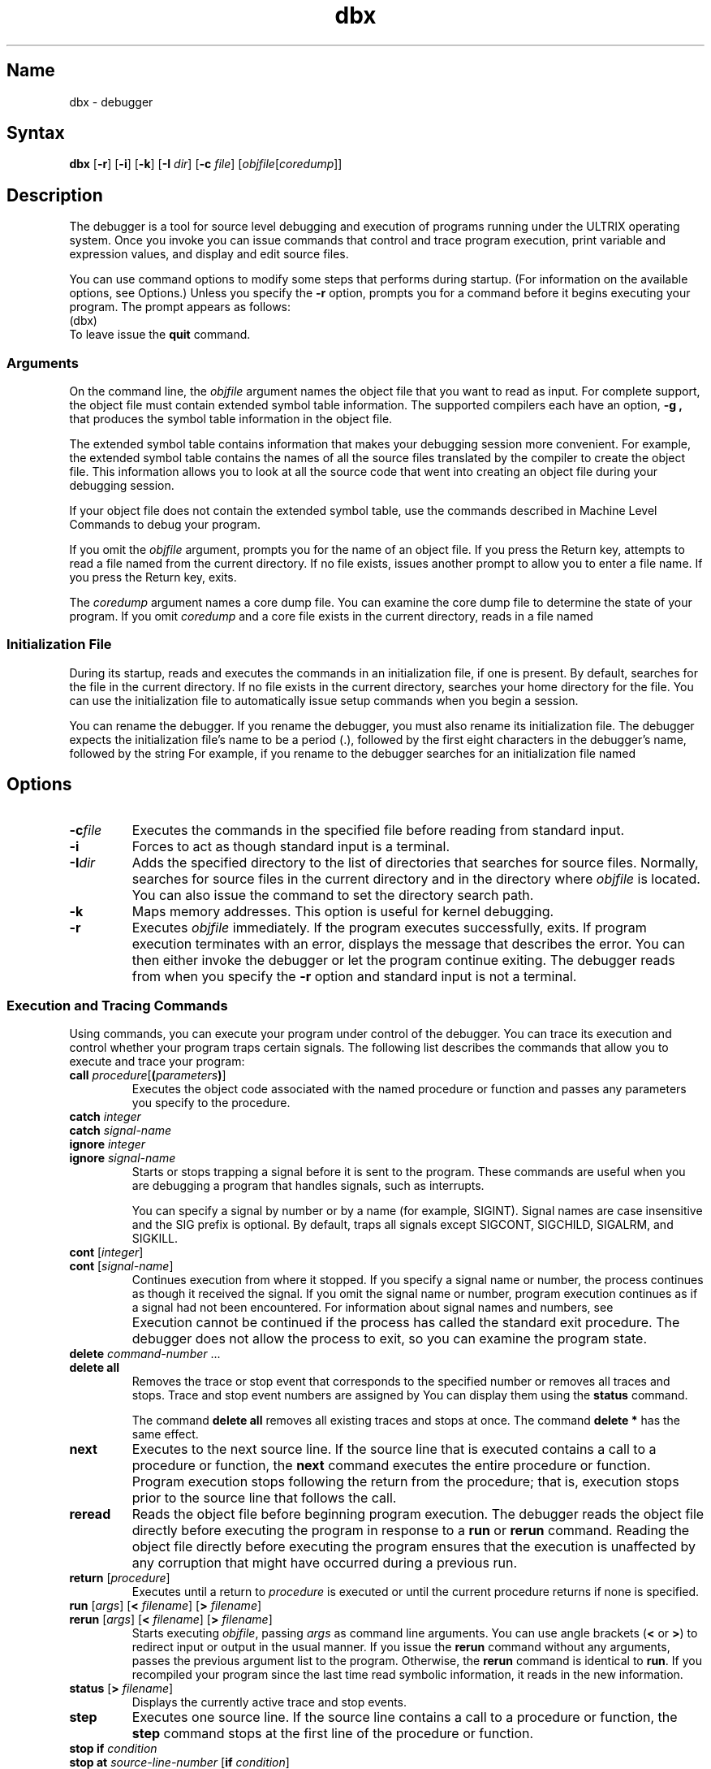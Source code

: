 .\" SCCSID: @(#)dbx.1	8.7	4/9/91
.TH dbx 1 VAX
.SH Name
dbx \- debugger
.SH Syntax
.B dbx
[\fB\-r\fR] [\fB\-i\fR] [\fB\-k\fR] [\fB\-I\fI dir\fR\|] 
[\fB\-c\fI file\fR] [\fIobjfile\fR\|[\fIcoredump\fR\|]\|]
.SH Description
.NXR "dbx debugger"
.NX R "program" "debugging"
.NX RS "symbolic debugger" "dbx debugger"
.NX RS "debugger" "dbx debugger"
.NX RA "adb debugger" "dbx debugger"
The
.PN dbx
debugger is a tool for source level debugging and execution
of programs running under the ULTRIX operating system. Once you invoke 
.PN dbx ,
you can issue 
.PN dbx
commands that control and trace program execution, print variable and
expression values, and display and edit source files.
.PP
You can use command options to modify some steps that
.PN dbx
performs during startup. (For information on the available options, see
Options.) Unless you specify the
.B \-r
option, 
.PN dbx
prompts you for a command before it begins executing your program. The 
.PN dbx
prompt appears as follows:
.EX
(dbx)
.EE
To leave 
.PN dbx
issue the 
.B quit 
command.
.SS Arguments
.PP 
On the command line, the \fIobjfile\fP
argument names the object file that you want
.PN dbx
to read as input. For complete
.PN dbx
support, the object file must contain extended symbol table
information. The supported compilers each have an option,
.B \-g ,
that produces the symbol table information in the object file.
.PP 
The extended symbol table contains information that makes your debugging
session more convenient.
For example, the extended symbol table contains the names of all
the source files translated by the compiler to create the object file.
This information allows you to look at all the source code that went
into creating an object file during your debugging session.
.PP 
If your object file does not contain the extended symbol table, use the 
commands described in Machine Level Commands
to debug your program.
.PP 
If you omit the 
.I objfile
argument, 
.PN dbx
prompts you for the name of an object file. If you press the Return key,
.PN dbx
attempts to read a file named 
.PN a.out
from the current directory. If no
.PN a.out
file exists, 
.PN dbx
issues another prompt to allow you to enter a file name. If you press
the Return key, 
.PN dbx 
exits.
.PP
The
.I coredump   
argument names a core dump file. You can examine the core dump file to determine
the state of your program. 
If you omit
.I coredump
and 
a core file exists in the current directory,
.PN dbx
reads in a file named
.PN core .
.SS Initialization File
.PP
During its startup, 
.PN dbx
reads and executes the commands in an initialization file, if one is
present. By default, 
.PN dbx
searches for the file
.PN \&.dbxinit
in the current directory.  If no
.PN \&.dbxinit
file exists in the current directory,
.PN dbx
searches your home directory for the file. You can use the
initialization file to automatically issue setup commands when
you begin a
.PN dbx
session.
.PP
You can rename the
.PN dbx
debugger. If you rename the debugger, you must also rename its
initialization file. The debugger expects the initialization file's name
to be a period (\.), followed by the first eight characters in the
debugger's name, followed by the string
.PN init .
For example, if you rename
.PN dbx
to
.PN srcdebugger ,
the debugger searches for an initialization file named
.PN .srcdebuginit .
.SH Options
.TP 
.BI \-c file
Executes the 
.PN dbx
commands in the specified file before
reading from standard input.
.TP
.B \-i
Forces
.PN dbx
to act as though standard input is a terminal.
.TP
.BI \-I dir
Adds the specified directory to the list of directories
that 
.PN dbx
searches for source files.
Normally,
.PN dbx
searches for source files in the current directory
and in the directory where \fIobjfile\fP is located.
You can also issue the
.PN use
command to set the directory search path.
.TP 
.B \-k
Maps memory addresses. This option is useful for kernel debugging.
.TP
.B \-r
Executes \fIobjfile\fP immediately.
If the program executes successfully,
.PN dbx
exits. If program execution terminates with an error, 
.PN dbx
displays the message that describes the error. You can then either invoke the 
debugger or let the program
continue exiting.
The
.PN dbx
debugger
reads from 
.PN /dev/tty 
when you specify the \fB\-r\fP option 
and standard input is not a terminal.
.SS Execution and Tracing Commands
Using
.PN dbx
commands, you can execute your program under control of the debugger.
You can trace its execution and control whether your program traps
certain signals. The following list describes the commands that allow
you to execute and trace your program:
.IP "\fBcall\fP \fIprocedure\fR[\fB(\fIparameters\fB)\fR]"
.NXR "call command (dbx)"
Executes the object code associated with the named procedure or function
and passes any parameters you specify to the procedure.
.IP "\fBcatch\fP \fIinteger\fP"
.ns
.IP "\fBcatch\fP \fIsignal-name\fP"
.ns
.IP "\fBignore\fP \fIinteger\fP"
.ns
.IP "\fBignore\fP \fIsignal-name\fP"
Starts or stops trapping a signal before it is sent
to the program.
.NXR "catch command (dbx)" 
.NXR "ignore command (dbx)"
These commands are useful when you are debugging a program 
that handles signals, such as interrupts.
.sp 1
You can specify a signal by number or by a name
(for example, SIGINT).
Signal names are case insensitive and the SIG prefix is optional.
By default, 
.PN dbx
traps all signals except SIGCONT, SIGCHILD,
SIGALRM, and SIGKILL.
.IP "\fBcont\fP \fR[\fIinteger\fR]"
.ns
.IP "\fBcont\fP \fR[\fIsignal-name\fR]"
Continues execution from where it stopped. 
If you specify a signal name or number, the process continues as though
.NXR "cont command (dbx)"
it received the signal.
If you omit the signal name or number, program execution continues as if a signal had
not been encountered. For information about signal names and numbers,
see
.MS signal 3 .
.IP ""
Execution cannot be continued if the process has 
called the standard exit procedure.
The
.PN dbx
debugger does not allow the process to exit, so you can examine
the program state.
.IP "\fBdelete\fP \fIcommand-number\fP \&.\&.\&."
.ns
.IP "\fBdelete all\fP"
.NXR "delete command (dbx)"
Removes the trace or stop event that corresponds to the specified number or
removes all traces and stops.
Trace and stop event numbers are assigned by
.PN dbx .
You can display them using the
.B status 
command.
.IP 
The command \fBdelete all\fP removes
all existing traces and stops at once. The command \fBdelete *\fP has
the same effect.
.IP "\fBnext\fP"
.NXR "next command (dbx)"
Executes to the next source line. If the source line that is executed
contains a call to a procedure or function, the
.B next 
command executes the entire procedure or function. Program execution
stops following the return from the procedure; that is, execution stops prior 
to the source line that follows the call.
.IP "\fBreread\fP"
Reads the object file before beginning program execution. The
debugger reads the object file directly before executing the program in
response to a
.B run
or 
.B rerun 
command. Reading the object file directly before executing the program
ensures that the execution is unaffected by any corruption that might have
occurred during a previous run.
.IP "\fBreturn\fP [\fIprocedure\fP]"
.NXR "return command (dbx)"
Executes until a return to \fIprocedure\fP is executed or
until the current procedure returns if none is specified.
.IP "\fBrun\fP [\fIargs\fP] [\fB<\fP \fIfilename\fP] [\fB>\fP \fIfilename\fP]"
.NXR "run command (dbx)"
.NXR "rerun command (dbx)"
.ns
.IP "\fBrerun\fP [\fIargs\fP] [\fB<\fP \fIfilename\fP] [\fB>\fP \fIfilename\fP]"
Starts executing \fIobjfile\fP, passing \fIargs\fP as command line arguments.
You can use angle brackets (\fB<\fP or \fB>\fP) to redirect input
or output in the usual manner.
If you issue the 
\fBrerun\fP 
command without any arguments, 
.PN dbx
passes the previous argument list to the program.  Otherwise,
the
.B rerun
command is identical to \fBrun\fP.
If you recompiled your program since the last time 
.PN dbx
read symbolic information, it reads in the new information.
.IP "\fBstatus\fP [\fB>\fP \fIfilename\fP]"
.NXR "status command (dbx)"
Displays the currently active trace and stop events.
.IP \fBstep\fP
.NXR "step command (dbx)"
Executes one source line. If the source line contains a call to a
procedure or function, the
.B step
command stops at the first line of the procedure or function.
.IP "\fBstop if\fP \fIcondition\fP"
.ns
.IP "\fBstop\fP \fBat\fP \fIsource-line-number\fP [\fBif\fP \fIcondition\fP]"
.ns
.IP "\fBstop\fP \fBin\fP \fIprocedure/function\fP [\fBif\fP \fIcondition\fP]"
.ns
.IP "\fBstop\fP \fIvariable\fP [\fBif\fP \fIcondition\fP]"
.NXR "stop command (dbx)"
Stops execution when the specified condition is true, the specified line
number is reached, the specified procedure or function is called, or the
specified variable changes value.
.IP
If you specify a condition with the \fIsource-line-number\fP,
\fIprocedure/function\fP, or \fIvariable\fP argument, execution
stops only when the condition is true. For example, suppose you specified
that execution should stop at line 14 if variable \fIa\fP is greater in value than
variable \fIb\fP. The debugger continues execution if variable \fIa\fP 
equals variable \fIb\fP when it reaches line 14.
.IP "\fBtrace\fP [\fBin\fP \fIprocedure/function\fP] [\fBif\fP \fIcondition\fP]"
.ns
.IP "\fBtrace\fP \fIsource-line-number\fP [\fBif\fP \fIcondition\fP]"
.ns
.IP "\fBtrace\fP \fIprocedure/function\fP [\fBin\fP \fIprocedure/function\fP] [\fBif\fP \fIcondition\fP]"
.ns
.IP "\fBtrace\fP \fIexpression\fP \fBat\fP \fIsource-line-number\fP [\fBif\fP \fIcondition\fP]"
.ns
.IP "\fBtrace\fP \fIvariable\fP [\fBin\fP \fIprocedure/function\fP] [\fBif\fP \fIcondition\fP]"
.NXR "trace command (dbx)"
Displays tracing information during program execution.  The
.PN dbx
debugger associates a number with the source line that contains the
trace. You use the number to turn off tracing, as described with the
.B delete
command.
.IP
The first argument to the
.B trace
command describes what is to be traced. You can specify a procedure or
function name, a source line number, an expression, or a variable name.
.IP 
Specifying a procedure or function name 
causes 
.PN dbx
to display the name of the calling routine, the
source line that contains the call, and the parameters
that are passed to the called routine.  
In addition, 
.PN dbx 
notes the return of the named procedure or function and displays the return value,
if any.
The debugger displays this information each time
the procedure or function is called.
.IP
If you specify the \fBin\fP \fIprocedure/function\fP clause,
.PN dbx
displays tracing information 
only while executing the specified procedure or function.
.IP 
If you specify \fIsource-line-number\fP, 
.PN dbx
displays the source line immediately prior to executing it.
You can specify a source line number in a source file that is not the current
one. To do so, precede the source line number with the source file name in
quotation marks, as shown:
.EX
(dbx) trace "source_file.c":17 
.EE
The example specifies tracing line 17 in 
.PN source_file.c.
.IP 
If you specify an expression at a source line number, 
.PN dbx
displays the value of the expression when it executes the source line.
.IP 
Specifying a variable name causes
.PN dbx
to display the name and value of the variable each time it changes.
Program execution is substantially slower during this form of tracing.
.IP 
The \fIcondition\fP argument is a Boolean expression 
that
.PN dbx
evaluates prior to displaying any tracing information;
if the condition is false,
.PN dbx
does not display the information.  
.IP
If you omit the arguments to the
.B trace
command, 
.PN dbx
displays each source line before executing it.
Program execution is substantially slower during this form of tracing.
.SS Printing Variables and Expressions
.NXR "variable" "displaying the value of with dbx"
The
.PN dbx
debugger allows you to display the value of your program's variables and
expressions.  This section describes how the debugger resolves ambiguous
names, how you specify expressions, and the commands that you use to
display the value of variables and expressions.
.PP
The debugger resolves names by first searching for the name in the
static scope of the current procedure or function.  If no name is defined in the
static scope, the debugger searches the dynamic scope. If neither scope
yields a defined name, the debugger chooses an arbitrary symbol and
displays the following message:
.EX
[using\ \fIqualified\.name\fP]
.EE
The debugger substitutes the qualified name of the arbitrary symbol for
\fIqualified.name\fP in the message.
.PP
You can override this name resolution procedure by qualifying 
identifiers with a block name, as in \fImodule\fP.\fIvariable\fP. 
For the C language, the debugger treats a source file as a module named
for the filename without the
.PN .c 
suffix.
.PP
You specify
.PN dbx
expressions using the C or Pascal syntax for expressions. The debugger
supports a subset of the expression syntax for both languages; that is,
the debugger supports the syntax that is common between the two
languages.
.PP
In some cases, the debugger supports the syntax of either C or Pascal.
For example, you can denote indirection using either an asterisk (*)
as a prefix or a circumflex (^) as a suffix.
You can use the field reference operator (.) with pointers
as well as records or structures, making the C operator (->) unnecessary
(although it is supported). To specify a hexadecimal value, precede the
value with the "0x" characters.
.PP
You must enclose array expressions in brackets ([ ]). 
.PP
The debugger checks the type of each expression;
you can override the type of an expression 
by using (\fIexpression\fR)\\\fItype-name\fP. 
.PP 
You can also specify a register name in an expression.
.NX R "vector register" 
You denote registers by \fB$r\fIN\fR where \fIN\fR is the number of the register.
You denote vector registers as follows:
.IP "\fB$v\fIN\fR[\fIK\fR]"
Denotes a vector data register where \fIN\fR is the register number and 
\fIK\fR is an index. The debugger treats each data register as a
double-precision floating point array of 64
elements, indexed from 0 to 63.
.IP "\fB$vaer\fR"
Denotes the vector arithmetic error register, which 
.PN dbx
treats as a longword.
.IP "\fB$vcr\fR"
Denotes the longword vector count register.
.IP "\fB$vlr\fR"
Denotes the longword vector length register
.IP "\fB$vmr\fR"
Denotes the vector mask register. The debugger treats the \fB$vmr\fR as a Boolean
array of 64 elements, indexed from 0 to 63.
.PP
For more information about VAX registers, see the \fIVAX Architecture
Manual\fP.
.PP
The following list describes the debugger commands for printing
variables and expressions:
.IP "\fBassign\fP \fIvariable\fP \fB=\fP \fIexpression\fP" 
.ns
.IP "\fBassign\fP \fIvector-register\fP \fB= ""\fIvalue\fP [\fB,\fIvalue\fP]"""
.NX R "assign command (dbx)"
Assigns the value of the expression to the variable or stores the
specified value in the specified vector register.
.IP
The
.B assign
command allows you to assign a value to one element of a vector
register. (You cannot use the command to assign a value to a nonvector
register.) You can change only one element in a register in a single
command. If you omit the second \fIvalue\fP, 
.PN dbx
decodes the first \fIvalue\fP into the first half of the register. If you
specify both values, the debugger decodes the first \fIvalue\fP into the first
half of the register and the second \fIvalue\fP into the second half of the
register.
.IP
The \fIvalue\fP can be an integer, floating point, or hexadecimal
value.
.IP "\fBdump\fP [\fIprocedure\fR] [\fB>\fP \fIfilename\fP]"
.NX R "dump command (dbx)"
Displays the names and values of variables in the given procedure
or the current one if none is specified.
If you specify the dot (.),
the debugger prints the values of all active variables.
.IP "\fBprint\fP \fIexpression\fP [\fB,\fP \fIexpression\fP ...]"
.NX R "print command (dbx)"
Displays the values of the specified expressions.
.IP "\fBwhatis\fP \fIname\fP"
.NX R "whatis command (dbx)"
Displays the declaration of the given name, which you can qualify 
using a block name. 
.IP "\fBup\fP [\fIcount\fP]"
.ns
.IP "\fBdown\fP [\fIcount\fP]"
.NX R "up command (dbx)"
.NX R "down command (dbx)"
Moves the current procedure or function, which is used for resolving names,
up or down the stack \fIcount\fP levels.
The default for \fIcount\fP is 1.
.IP \fBwhere\fP
.NX R "where command (dbx)"
Displays a list of the active procedures and functions.
.IP "\fBwhereis\fP \fIidentifier\fP"
.NX R "whereis command (dbx)"
Displays the full qualification of all the symbols whose
name matches the given identifier.
The order in which 
.PN dbx
displays the symbols is not meaningful.
.IP "\fBwhich\fP \fIidentifier\fP"
.NX R "which command (dbx)"
Displays the full qualification of the given identifier; that is, display
the outer blocks that are associated with the identifier.
.SS Accessing Source Files
You can use the following
.PN dbx
commands to access source files during a debugging session:
.IP "/\fIregular\ expression\fP[/]" 
.ns
.IP "?\fIregular\ expression\fP[?]"
Searches forward or backward in the current source file
for the given pattern. For information on specifying a regular
expression, see \fIThe Big Gray Book: The Next Step with ULTRIX\fP.
.IP "\fBcd\fP [\fIdirname\fP]"
.NX R "cd command (dbx)"
Changes the current directory to the directory you specify. If you omit
the \fIdirname\fP argument,
.PN dbx
uses the directory specified in the HOME environment variable as the
current directory.
.IP "\fBedit\fP [\fIfilename\fP]"
.ns
.IP "\fBedit\fP \fIprocedure/function\fP"
.NX R "edit command (dbx)"
Invokes an editor on \fIfilename\fP or the current source file if none
is specified.
If you specify a procedure or function name,
the editor reads in the file that contains that procedure or function.
Which editor is invoked by default depends on the installation.
You can override the default setting by modifying the EDITOR environment
variable.
.IP "\fBfile\fP [\fIfilename\fP]"
.NX R "file command (dbx)"
Changes the current source file name to \fIfilename\fP.
If you omit \fIfilename\fP, 
.PN dbx
displays the name of the current source file.
.IP "\fBfunc\fP [\fIprocedure/function\fP]"
Changes the current procedure or function.
If you omit \fIprocedure/function\fP, 
.PN dbx
displays the current procedure or function.
Changing the current procedure or function implicitly changes the current source file
to the one that contains the procedure or function; it also changes the current scope
used for name resolution.
.IP "\fBlist\fP [\fIsource-line-number\fP [\fB,\fP \fIsource-line-number\fP]]"
.ns
.IP "\fBlist\fP [\fIsource-line-number\fP : \fIinteger\fP]
.ns
.IP "\fBlist\fP [\fIprocedure/function\fP]"
.NX R "list command (dbx)"
Lists the lines in the current source file from the first line number you
specify to the second one you specify, inclusive.
If you omit the second \fIsource-line-number\fP argument, 
.PN dbx
begins at the first line number and displays the next 10 lines. If you omit both arguments, 
.PN dbx
begins the display at the current source line and displays 10 lines.
.IP 
If you specify a source line number, a colon, and an integer, 
.PN dbx 
lists lines in the current source file starting from \fIsource-line-number\fP
and continuing for \fIinteger\fP number of lines.
.IP
If you specify the name of a procedure or function,
lines \fIn-k\fP to \fIn+k\fP are listed, where \fIn\fP is the first statement
in the procedure or function and \fIk\fP is equal to the 
.B $listwindow
variable. The default value of 
.B $listwindow 
is 10.
.IP "\fBpwd\fP"
.NX R "pwd command (dbx)"
Displays the pathname of the current directory.
.IP "\fBuse\fP \fIpathname pathname...\fP"
.NX R "use command (dbx)"
Sets the list of directories that 
.PN dbx
searches when looking for source files. You can specify either a full or
relative pathname for \fIpathname\fR.
.SS Command Aliases and Variables
The debugger allows you to define aliases and set variables to make your
debugging sessions more efficient. The following list describes the commands
you use to perform these tasks:
.IP "\fBalias\fP \fIname\fP \fIcommand\fP"
.ns
.IP "\fBalias\fP \fIname\fP \fR[\fB(\fIparameters\fB)\fR] \fIstring\fP"
.NX R "alias command (dbx)"
Lists existing aliases or defines an alias for a 
.PN dbx
command or a string. Specify the alias name in the \fIname\fR argument
and the 
.PN dbx
command or string in the \fIcommand\fR or \fIstring\fR argument. You can
define an alias that accepts parameters by specifying the
\fIparameters\fR argument.
For example,
to define an alias rr for the command 
.BR rerun ,
enter the following command:
.EX 
(dbx) alias rr rerun
.EE 
To define halt as an alias that sets a stop at a particular line,
issue the following command:
.EX 
(dbx) alias halt(x) "stop at x"
.EE 
Once you issue this command,
.PN dbx
interprets the following commands as equivalent:
.EX
(dbx) halt(12)
(dbx) stop at 12
.EE
Both commands create a stop event at line 12.
.IP "\fBgetenv \fIname\fP"
.NX R "getenv command (dbx)"
Displays the value of the environment variable, \fIname\fP.
.IP "\fBsetenv \fIname value\fP"
.NX R "setenv command (dbx)"
Sets the environment variable \fIname\fP to \fIvalue\fP by changing the
value of an existing environment variable or creating a new one.
.IP "\fBset\fP \fR[\fIname\fP [= \fIexpression\fP]\fR]"
.NX R "set command (dbx)"
Lists existing debugger variables and their values or defines a value
for the named variable. 
.IP
Some debugger variables contain either a zero or nonzero value that
controls
.PN dbx
behavior. For example, when set to a nonzero value, the 
.B $hexstrings
variable causes the debugger to display all strings in hexadecimal
format. When set to zero, the variable causes the debugger to display
strings in character format. You can set a variable like the 
.B $hexstrings
variable to a nonzero value as shown:
.EX
(dbx) set $hexstrings 
.EE
You can disable the variable using the
.B unset
command, as shown:
.EX
(dbx) unset $hexstrings
.EE
.IP
You can use the 
.B set
command to create 
variables using a name of your own. Variables you create must
not begin with a dollar sign ($), and the name of the variable must not
conflict with names in the program
you are debugging. When you create a variable, the
.B set
command
treats \fIexpression\fR as an address and creates a variable at the
specified address. You can use the variable name in 
.B trace
and
.B stop
commands to control program execution.
.IP
The following list describes the debugger variables: 
.RS
.IP "$frame" 
If you set this variable to an address, 
.PN dbx
uses the stack frame at that address 
for stack traces and for accessing local variables.
This variable is particularly useful for kernel debugging.
.IP "$hexchars" 
.ns
.IP "$hexints"
.ns
.IP "$hexoffsets"
.ns
.IP "$hexstrings"
You can set these variables to cause 
.PN dbx
to display 
character strings, integers, offsets from registers, or character pointers,
respectively, in hexadecimal format.
.IP "$historywindow"
The value of this variable determines the number of commands 
.PN dbx
stores in the history list.  By default, the history list contains 20
commands.
.IP "$listwindow"
The value of this variable determines the number
of lines 
.PN dbx
lists around a procedure or function or displays when you issue the \fBlist\fP command
without arguments.
The default value for this variable is 10. 
.IP "$mapaddrs"
Setting (unsetting) this variable causes 
.PN dbx
to start (stop)
mapping addresses.
This variable is useful for kernel debugging.
.IP "$unsafecall"
.ns
.IP "$unsafeassign"
If you set one of these variables,
.PN dbx
does not perform strict type checking. 
When the 
.B $unsafecall 
variable is set,
strict type checking is turned off for arguments to
procedure or function calls (for example, in 
the \fBcall\fP command). When the 
.B $unsafeassign 
variable is set, 
strict type checking between the two sides
of an \fBassign\fP command is turned off.
Use these variables with care,
because they severely limit the debugger's
usefulness
for detecting errors.
.RE
.IP "\fBunalias\fP \fIname\fP" 10
.NX R "unalias command (dbx)"
Removes the alias with the specified name.
.IP "\fBunset\fP \fIname\fP"
.NX R "unset command (dbx)"
Deletes the debugger variable associated with the name you specify.
.SS Vector Environment Commands
The 
.PN dbx
debugger provides some special commands that you can use to debug a
program that uses vectors. The following list explains these commands:
.NXR "vector environment" "dbx commands for"
.IP "\fBcallv\fP \fIprocedure/function\fP[\fB(\fIparameters\fB)\fP]"
Executes the object code associated with the named procedure or function.
The
.B callv
command causes
.PN dbx
to save the vector environment before it executes the procedure. The
debugger restores the vector environment after the procedure exits.
.IP "\fBfmask\fP[\fB/""\fIhex constant\fB""\fR] \fIvector_register\fP"
.ns
.IP "\fBtmask\fP[\fB/""\fIhex constant\fB""\fR] \fIvector_register\fP"
.NX R "fmask command (dbx)"
.NX R "tmask command (dbx)"
Displays the contents of the specified vector data register using the
vector mask register (\fB$vmr\fR) or the hexadecimal constant you
specify as a mask value. Replace \fIvector_register\fR with the name of
a vector register to specify which vector data register the debugger
displays.
.IP
The \fBfmask\fR command causes the debugger to apply a false mask to the
register value. The \fBtmask\fR command causes the debugger to apply a
true mask to the register value.
.IP "\fBnextv\fP"
.NX R "nextv command (dbx)"
Executes to the next vector instruction at the current or higher
procedure level. The
.PN dbx
debugger ignores vector instructions at lower procedure levels when
executing this command. Thus, execution continues through lower level
procedures, but stops prior to the next instruction at the current or
higher procedure level.
.IP "\fBstepv\fP"
.NX R "stepv command (dbx)"
Executes the next vector instruction. The debugger stops execution
prior to the next vector instruction regardless of the procedure level
of that instruction.
.SS Machine Level Commands
You can use machine level commands to debug any program, regardless of
whether the program object file contains extended symbol table
information.
.PP
You can specify symbolic addresses by preceding the name with an 
ampersand (&).
You denote registers by \fB$r\fIN\fR where \fIN\fR is the number of the register. You
denote vector registers by \fB$v\fIN\fR where \fIN\fR is the number of the register.
Addresses may be expressions made up of other addresses and
the operators plus (+), minus (\-), and indirection (unary asterisk, *).
.PP
The following describes the
.PN dbx
machine level commands:
.IP "\fIaddress\fP \fB,\fP \fIaddress\fP\fB/\fP [\fImode\fP]"
.ns
.IP "\fIaddress\fP \fB/\fP [\fIcount\fP] [\fImode\fP]"
.ns
.IP "\fIat source-line-number\fP \fB/\fP [\fIcount\fP] [\fImode\fP]"
Display the contents of memory starting at the first \fIaddress\fP 
and continuing up to the second \fIaddress\fP.
.IP 
The second form causes
.PN dbx
to display the contents of memory starting at
\fIaddress\fP and continuing until \fIcount\fP items are displayed.
If you type a period (.) in the address field, 
.PN dbx
uses the address following
the one it most recently displayed.
.IP 
If you specify \fIat source-line-number\fP, 
.PN dbx
displays the contents of memory associated with the specified source line.
You can specify how many items the debugger displays using the
\fIcount\fP argument.
.IP 
The \fImode\fP on each format specifies how 
.PN dbx
displays memory;
if you omit it, the debugger uses the previous mode.
The initial mode is X.
.IP 
You can specify the following modes:
.nr In 5
.in +\n(Inn
.ta \n(Inn
.sp 1
.ti -\n(Inn
\&\fBb\fP	\c
Displays a byte in octal
.ti -\n(Inn
\&\fBc\fP	\c
Displays a byte as a character
.ti -\n(Inn
\&\fBd\fP	\c
Displays a short word in decimal
.ti -\n(Inn
\&\fBD\fP	\c
Displays a long word in decimal
.ti -\n(Inn
\&\fBf\fP	\c
Displays a single precision real number
.ti -\n(Inn
\&\fBg\fP	\c
Displays a double precision real number
.ti -\n(Inn
\&\fBi\fP	\c
Displays the machine instruction
.ti -\n(Inn
\&\fBo\fP	\c
Displays a short word in octal
.ti -\n(Inn
\&\fBO\fP	\c
Displays a long word in octal
.ti -\n(Inn
\&\fBs\fP	\c
Displays a string of characters terminated by a null byte
.ti -\n(Inn
\&\fBx\fP	\c
Displays a short word in hexadecimal
.ti -\n(Inn
\&\fBX\fP	\c
Displays a long word in hexadecimal
.IP "\fBnexti\fP"
.NX R "nexti command (dbx)"
Executes to the next machine instruction. If the machine instruction
that 
.PN dbx
executes contains a call to a procedure or function, the
debugger executes the entire procedure or function. Program execution
stops following the return from the procedure; that is, execution stops prior 
to execution of the machine instruction that follows the call.
.IP "\fBstepi\fP"
.NX R "stepi command (dbx)"
Executes one machine instruction. If the machine instruction contains a call to a
procedure or function, the
debugger stops at the first line of the procedure or function.
.IP "\fBstopi\fP [\fBat\fP] [\fIaddress\fP] [\fBif\fP \fIcondition\fP]"
.NX R "stopi command (dbx)"
Stops at the specified machine address or when the specified condition is
met. If you specify both \fIaddress\fP and \fIcondition\fP, the debugger stops
at the specified address only when the specified condition is true.
.IP "\fBtracei\fP [\fIaddress\fP] [\fBif\fP \fIcondition\fP]"
.ns
.IP "\fBtracei\fP [\fIvariable\fP] [\fBat\fP \fIaddress\fP] [\fBif\fP \fIcondition\fP]"
.NX R "tracei command (dbx)"
Displays tracing information during program execution. The first argument
specifies an address at which tracing begins or the name of a variable
to trace. 
.IP
If you specify tracing a variable at a specific address, 
.PN dbx
displays the value of that variable when it reaches the address you
specify.
.IP 
The \fIcondition\fP argument is a Boolean expression that 
.PN dbx
evaluates prior to displaying any tracing information. If the condition
is false, 
.PN dbx 
does not display the information.
.SS Miscellaneous Commands
.NXR "dbx debugger" "miscellaneous commands"
Use the following to get help about 
.PN dbx ,
exit from the debugger, issue shell commands, and read commands from
a file:
.IP \fB!\fIstring\fR
.ns
.IP \fB!\fIinteger\fR
Executes a command from the history list. You can specify the command
name in the \fIstring\fR argument. If you specify an integer,
.PN dbx
executes the command having that number in the history list. For example,
the following executes the third command in the history list:
.EX
dbx> \fB!3\fP
reread
.EE
The debugger echoes the command before execution. 
.IP "\fBhelp\fP"
.NX R "help command (dbx)"
Displays a synopsis of 
.PN dbx
commands.
.IP "\fBhi[story]\fP"
.NX R "history command (dbx)"
Displays a list of the previous commands you issued. By default,
.PN dbx
displays the previous 20 commands. You can change the number of commands
.PN dbx
keeps in the history list by modifying the 
.B $historywindow 
debugger
variable. (For information on changing debugger variables, see 
Command Aliases And Variables.) 
.IP "\fBprintf \fIformat, arg1, arg2,...\fP"
.NX R "printf command (dbx)"
Formats a complex structure for display as specified. You use the same
format characters for this command as for the 
.PN printf
subroutine. For information on specifying the format, see
.MS printf 3s .
.IP "\fBquit\fP"
Exits from 
.PN dbx .
.IP "\fBrecord input\fR [\fIfilename\fR]
Records all commands you enter at the 
.PN dbx
prompt. The debugger stores the commands in the specified file. You can
replay the commands by naming the file on the
.B source
command line.
.IP
If you omit \fIfilename\fR, the debugger terminates the existing
recording session. If recording is not active, 
.PN dbx
ignores the command.
.NX R "sh command (dbx)"
.IP "\fBsh \fIcommand-line\fR
Passes the command line to the shell for execution.
The SHELL environment variable determines which shell is used.
.IP "\fBsource\fP \fIfilename\fP"
Reads 
.PN dbx
commands from the specified file.
.SH Restrictions
If you have a program consisting of several object files and
each is built from source files that include header files,
the symbolic information for the header files is reproduced
in each object code file.  Since one debugger startup usually
is done for each link, having the 
.PN ld
linker 
reorganize the symbol information will not save much time,
although it will reduce some of the disk space used.  
.PP
This
problem results from the unrestricted semantics of
.PN #include 
statements in C.  For example, an include
file can contain static declarations that are separate
entities for each file in which they are included.
If your image is too large for 
.PN dbx
to run, compile with the
.B \-g
option only those files that you are interested in debugging. However,
even with Modula-2, there is a substantial amount of duplication of
symbol information necessary for inter-module type checking.
.PP
The following restrictions apply to debugging FORTRAN programs:
.IP \(bu 4
Inability to assign values to 
logical*2, complex, and double complex variables.
.IP \(bu 4
Inability
to represent parameter constants that are not type integer
or real. 
.IP \(bu 4
Peculiar representations of the values of dummy
procedures.  (The value shown for a dummy procedure is actually
the first few bytes of the procedure text.  To find the
location of the procedure, use an ampersand (&) to use
the address of the variable.)
.PP
The
.PN dbx
debugger does not allow you to run a program you do not own
unless you are root.  If you are not root, the following message
might be displayed on your screen
when you issue the 
.PN run
command:
.EX
can't-write-to-process
.EE
This message is displayed when the
.PN dbx 
debugger tries to set breakpoints because of restrictions
on the 
.PN ptrace
system call.  The 
.PN dbx
debugger always tries set a breakpoint
on exit. If you repeat the
.PN run
command, your program
runs without breakpoints. 
.PP
The
.B printf
debugger command does not support the
.PN %s
conversion specification.
.SH Files
.TP 20
.PN a.out
Object file
.TP
.PN \&.dbxinit
Initialization file
.SH See Also
cc(1), pc(1), ptrace(1), vcc(1), signal(3), printf(3s)

